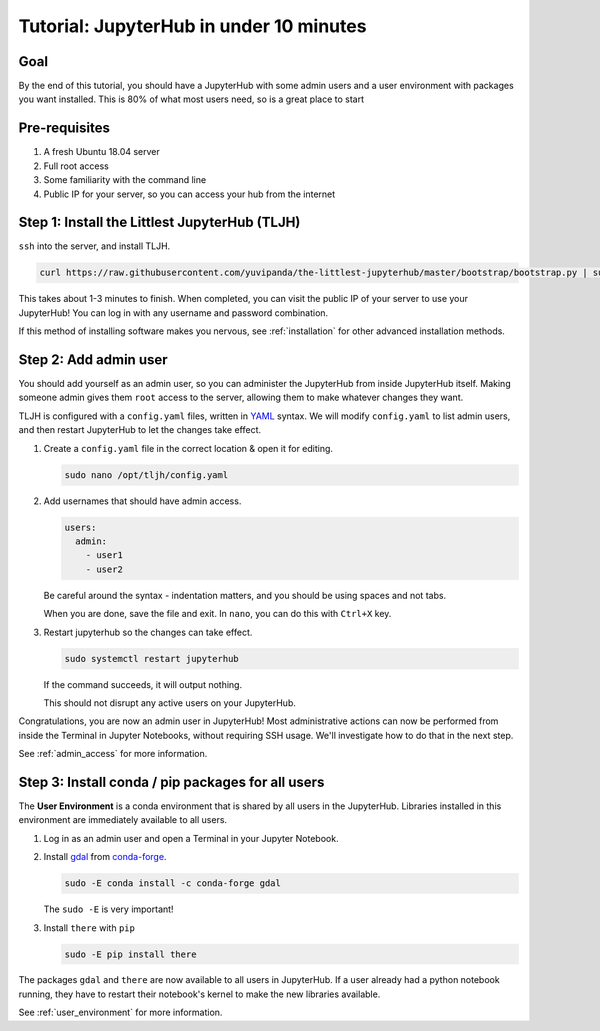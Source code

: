.. _tutorial_quickstart:

Tutorial: JupyterHub in under 10 minutes
========================================

Goal
----

By the end of this tutorial, you should have a JupyterHub with some admin
users and a user environment with packages you want installed. This is 80% of what
most users need, so is a great place to start

Pre-requisites
--------------

#. A fresh Ubuntu 18.04 server
#. Full root access
#. Some familiarity with the command line
#. Public IP for your server, so you can access your hub from the internet

Step 1: Install the Littlest JupyterHub (TLJH)
----------------------------------------------

``ssh`` into the server, and install TLJH.

.. code-block:: bash

   curl https://raw.githubusercontent.com/yuvipanda/the-littlest-jupyterhub/master/bootstrap/bootstrap.py | sudo python3 -

This takes about 1-3 minutes to finish. When completed, you can visit the
public IP of your server to use your JupyterHub! You can log in with any username
and password combination.

If this method of installing software makes you nervous, see :ref:`installation`
for other advanced installation methods.

Step 2: Add admin user
----------------------

You should add yourself as an admin user, so you can administer the JupyterHub
from inside JupyterHub itself. Making someone admin gives them ``root`` access to
the server, allowing them to make whatever changes they want.

TLJH is configured with a ``config.yaml`` files, written in `YAML <https://yaml.org>`_ syntax.
We will modify ``config.yaml`` to list admin users, and then restart JupyterHub to
let the changes take effect.

1. Create a ``config.yaml`` file in the correct location & open it for editing.

   .. code-block:: bash

      sudo nano /opt/tljh/config.yaml

2. Add usernames that should have admin access.

   .. code-block:: yaml

      users:
        admin:
          - user1
          - user2

   Be careful around the syntax - indentation matters, and you should be using
   spaces and not tabs.

   When you are done, save the file and exit. In ``nano``, you can do this with
   ``Ctrl+X`` key.

3. Restart jupyterhub so the changes can take effect.

   .. code-block:: bash

      sudo systemctl restart jupyterhub

   If the command succeeds, it will output nothing.

   This should not disrupt any active users on your JupyterHub.

Congratulations, you are now an admin user in JupyterHub! Most administrative
actions can now be performed from inside the Terminal in Jupyter Notebooks,
without requiring SSH usage. We'll investigate how to do that in the next step.

See :ref:`admin_access` for more information.

Step 3: Install conda / pip packages for all users
--------------------------------------------------

The **User Environment** is a conda environment that is shared by all users
in the JupyterHub. Libraries installed in this environment are immediately
available to all users.

#. Log in as an admin user and open a Terminal in your Jupyter Notebook.

   .. image:: ../images/notebook/new-terminal-button.png
      :alt: New Terminal button under New menu

#. Install `gdal <https://anaconda.org/conda-forge/gdal>`_ from `conda-forge <https://conda-forge.org/>`_.

   .. code-block:: bash

      sudo -E conda install -c conda-forge gdal

   The ``sudo -E`` is very important!

#. Install ``there`` with ``pip``

   .. code-block:: bash

      sudo -E pip install there

The packages ``gdal`` and ``there`` are now available to all users in JupyterHub.
If a user already had a python notebook running, they have to restart their notebook's
kernel to make the new libraries available.

See :ref:`user_environment` for more information.
